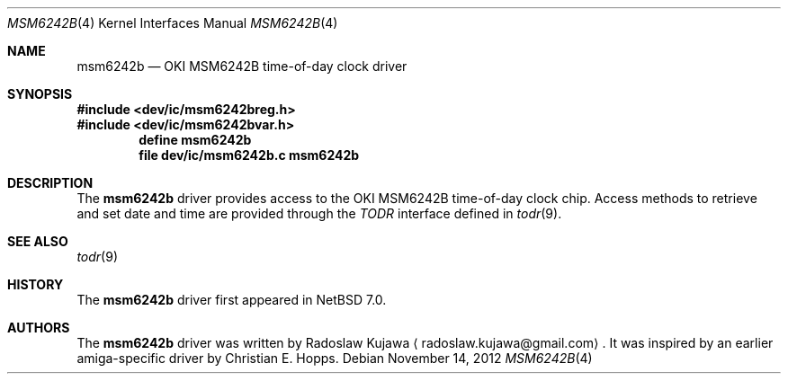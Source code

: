 .\"	$NetBSD: msm6242b.4,v 1.2 2012/11/14 07:49:34 wiz Exp $
.\"
.\" Copyright (c) 2012 The NetBSD Foundation, Inc.
.\" All rights reserved.
.\"
.\" This code is derived from software contributed to The NetBSD Foundation
.\" by Radoslaw Kujawa.
.\"
.\" Redistribution and use in source and binary forms, with or without
.\" modification, are permitted provided that the following conditions
.\" are met:
.\" 1. Redistributions of source code must retain the above copyright
.\"    notice, this list of conditions and the following disclaimer.
.\" 2. Redistributions in binary form must reproduce the above copyright
.\"    notice, this list of conditions and the following disclaimer in the
.\"    documentation and/or other materials provided with the distribution.
.\"
.\" THIS SOFTWARE IS PROVIDED BY THE NETBSD FOUNDATION, INC. AND CONTRIBUTORS
.\" ``AS IS'' AND ANY EXPRESS OR IMPLIED WARRANTIES, INCLUDING, BUT NOT LIMITED
.\" TO, THE IMPLIED WARRANTIES OF MERCHANTABILITY AND FITNESS FOR A PARTICULAR
.\" PURPOSE ARE DISCLAIMED.  IN NO EVENT SHALL THE FOUNDATION OR CONTRIBUTORS
.\" BE LIABLE FOR ANY DIRECT, INDIRECT, INCIDENTAL, SPECIAL, EXEMPLARY, OR
.\" CONSEQUENTIAL DAMAGES (INCLUDING, BUT NOT LIMITED TO, PROCUREMENT OF
.\" SUBSTITUTE GOODS OR SERVICES; LOSS OF USE, DATA, OR PROFITS; OR BUSINESS
.\" INTERRUPTION) HOWEVER CAUSED AND ON ANY THEORY OF LIABILITY, WHETHER IN
.\" CONTRACT, STRICT LIABILITY, OR TORT (INCLUDING NEGLIGENCE OR OTHERWISE)
.\" ARISING IN ANY WAY OUT OF THE USE OF THIS SOFTWARE, EVEN IF ADVISED OF THE
.\" POSSIBILITY OF SUCH DAMAGE.
.\"
.Dd November 14, 2012
.Dt MSM6242B 4
.Os
.Sh NAME
.Nm msm6242b
.Nd
.Tn OKI MSM6242B time-of-day clock driver
.Sh SYNOPSIS
.In dev/ic/msm6242breg.h
.In dev/ic/msm6242bvar.h
.Cd "define msm6242b"
.Cd "file   dev/ic/msm6242b.c    msm6242b"
.Sh DESCRIPTION
The
.Nm
driver provides access to the
.Tn OKI MSM6242B
time-of-day clock chip.
Access methods to retrieve and set date and time
are provided through the
.Em TODR
interface defined in
.Xr todr 9 .
.Sh SEE ALSO
.Xr todr 9
.Sh HISTORY
The
.Nm
driver first appeared in
.Nx 7.0 .
.Sh AUTHORS
.An -nosplit
The
.Nm
driver was written by
.An Radoslaw Kujawa
.Aq radoslaw.kujawa@gmail.com .
It was inspired by an earlier amiga-specific driver by
.An Christian E. Hopps.
